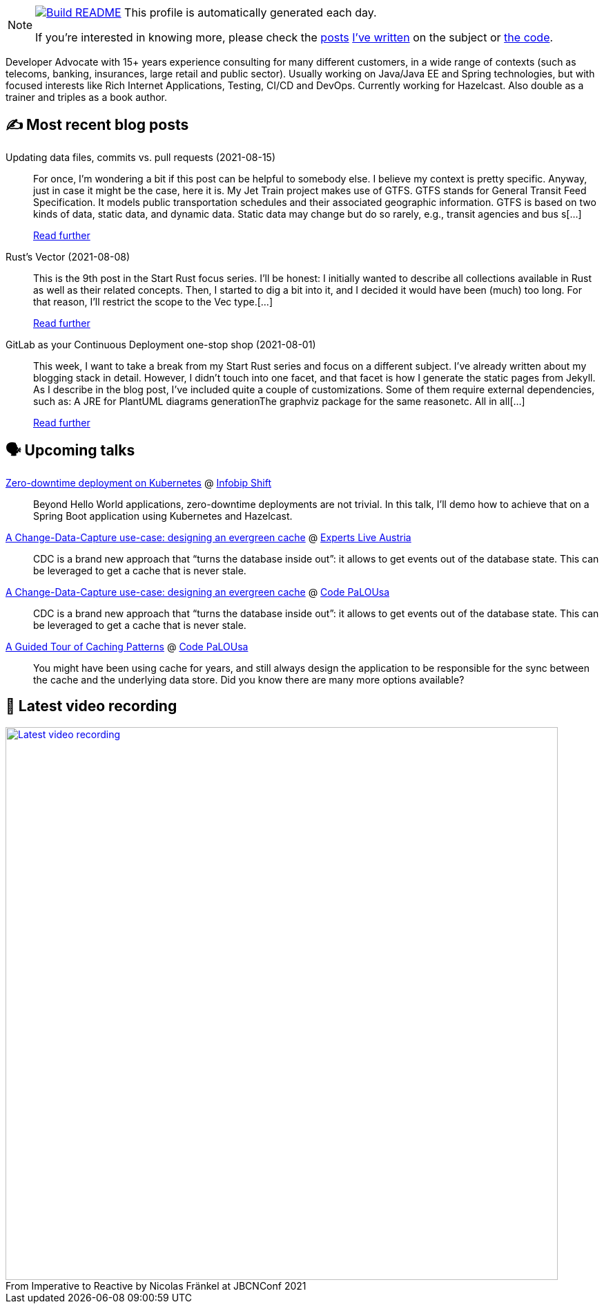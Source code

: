 ifdef::env-github[]
:tip-caption: :bulb:
:note-caption: :information_source:
:important-caption: :heavy_exclamation_mark:
:caution-caption: :fire:
:warning-caption: :warning:
endif::[]

:figure-caption!:

[NOTE]
====
image:https://github.com/nfrankel/nfrankel/workflows/Build%20README/badge.svg[Build README,link="https://github.com/nfrankel/nfrankel/actions?query=workflow%3A%22Update+README%22"]
 This profile is automatically generated each day.

If you're interested in knowing more, please check the https://blog.frankel.ch/customizing-github-profile/1/[posts^] https://blog.frankel.ch/customizing-github-profile/2/[I've written^] on the subject or https://github.com/nfrankel/nfrankel/[the code^].
====

Developer Advocate with 15+ years experience consulting for many different customers, in a wide range of contexts (such as telecoms, banking, insurances, large retail and public sector). Usually working on Java/Java EE and Spring technologies, but with focused interests like Rich Internet Applications, Testing, CI/CD and DevOps. Currently working for Hazelcast. Also double as a trainer and triples as a book author.

## ✍️ Most recent blog posts


Updating data files, commits vs. pull requests (2021-08-15)::
For once, I’m wondering a bit if this post can be helpful to somebody else. I believe my context is pretty specific. Anyway, just in case it might be the case, here it is. My Jet Train project makes use of GTFS. GTFS stands for General Transit Feed Specification. It models public transportation schedules and their associated geographic information. GTFS is based on two kinds of data, static data, and dynamic data. Static data may change but do so rarely, e.g., transit agencies and bus s[...]
+
https://blog.frankel.ch/data-files-commits-vs-pull-requests/[Read further^]


Rust's Vector (2021-08-08)::
This is the 9th post in the Start Rust focus series. I’ll be honest: I initially wanted to describe all collections available in Rust as well as their related concepts. Then, I started to dig a bit into it, and I decided it would have been (much) too long. For that reason, I’ll restrict the scope to the Vec type.[...]
+
https://blog.frankel.ch/start-rust/9/[Read further^]


GitLab as your Continuous Deployment one-stop shop (2021-08-01)::
This week, I want to take a break from my Start Rust series and focus on a different subject. I’ve already written about my blogging stack in detail. However, I didn’t touch into one facet, and that facet is how I generate the static pages from Jekyll. As I describe in the blog post, I’ve included quite a couple of customizations. Some of them require external dependencies, such as: A JRE for PlantUML diagrams generationThe graphviz package for the same reasonetc. All in all[...]
+
https://blog.frankel.ch/gitlab-continuous-deployment-one-stop-shop/[Read further^]


## 🗣️ Upcoming talks


https://shift.infobip.com/[Zero-downtime deployment on Kubernetes^] @ https://shift.infobip.com/[Infobip Shift^]::
+
Beyond Hello World applications, zero-downtime deployments are not trivial. In this talk, I’ll demo how to achieve that on a Spring Boot application using Kubernetes and Hazelcast.

https://experts-live-austria-2021-2.sessionize.com/session/273832[A Change-Data-Capture use-case: designing an evergreen cache^] @ https://www.expertslive.at/[Experts Live Austria^]::
+
CDC is a brand new approach that “turns the database inside out”: it allows to get events out of the database state. This can be leveraged to get a cache that is never stale.

https://codepalousa.com/Sessions/1981[A Change-Data-Capture use-case: designing an evergreen cache^] @ https://codepalousa.com/[Code PaLOUsa^]::
+
CDC is a brand new approach that “turns the database inside out”: it allows to get events out of the database state. This can be leveraged to get a cache that is never stale.

https://codepalousa.com/Sessions/2058[A Guided Tour of Caching Patterns^] @ https://codepalousa.com/[Code PaLOUsa^]::
+
You might have been using cache for years, and still always design the application to be responsible for the sync between the cache and the underlying data store. Did you know there are many more options available?

## 🎥 Latest video recording

image::https://img.youtube.com/vi/MCZ9NYYUeAM/sddefault.jpg[Latest video recording,800,link=https://www.youtube.com/watch?v=MCZ9NYYUeAM,title="From Imperative to Reactive by Nicolas Fränkel at JBCNConf 2021"]